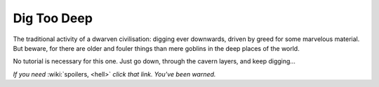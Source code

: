 ############
Dig Too Deep
############

The traditional activity of a dwarven civilisation:  digging ever downwards,
driven by greed for some marvelous material.  But beware, for there are older
and fouler things than mere goblins in the deep places of the world.

No tutorial is necessary for this one.  Just go down, through the cavern
layers, and keep digging...

*If you need* :wiki:`spoilers, <hell>` *click that link. You've been warned.*
